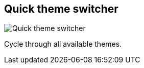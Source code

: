 ifdef::pdf-theme[[[title-bar-theme-switcher,Quick theme switcher]]]
ifndef::pdf-theme[[[title-bar-theme-switcher,Quick theme switcher image:generated/screenshots/elements/title-bar/theme-switcher.png[width=50]]]]
== Quick theme switcher

image:generated/screenshots/elements/title-bar/theme-switcher.png[Quick theme switcher, role="related thumb right"]

Cycle through all available themes.

